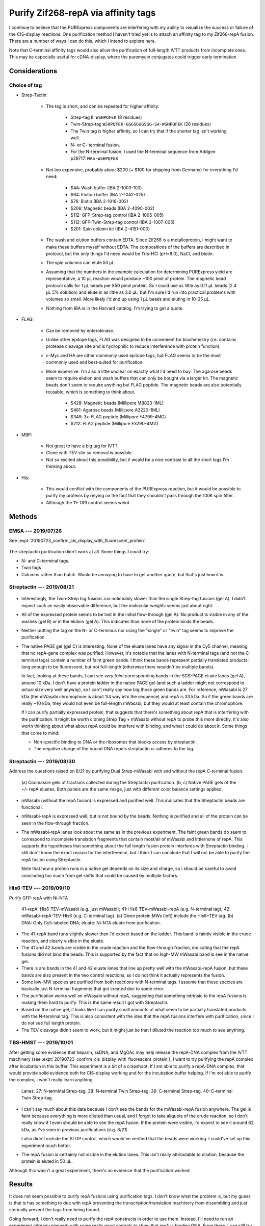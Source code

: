 ************************************
Purify Zif268-repA via affinity tags
************************************

I continue to believe that the PURExpress components are interfering with my 
ability to visualize the success or failure of the CIS-display reactions.  One 
purification method I haven't tried yet is to attach an affinity tag to my 
Zif268-repA fusion.  There are a number of ways I can do this, which I intend 
to explore here.

Note that C-terminal affinity tags would also allow the purification of 
full-length IVTT products from incomplete ones.  This may be especially useful 
for cDNA-display, where the puromycin conjugates could trigger early 
termination.

Considerations
==============

Choice of tag
-------------
- Strep-Tactin:

   - The tag is short, and can be repeated for higher affinity:

      - Strep-tag II: ``WSHPQFEK`` (8 residues)
      - Twin-Strep-tag ``WSHPQFEK-GGGSGGGSGG-SA-WSHPQFEK`` (28 residues)
      - The Twin tag is higher affinity, so I can try that if the shorter 
        tag isn't working well.
      - N- or C- terminal fusion.
      - For the N-terminal fusion, I used the N-terminal sequence from Addgen 
        p29717: ``MAS-WSHPQFEK``

   - Not too expensive, probably about $200 (+ $100 for shipping from Germany) 
     for everything I'd need:

      - $44: Wash buffer (IBA 2-1003-100)
      - $64: Elution buffer (IBA 2-1042-025)
      - $76: Biotin (IBA 2-1016-002)
      - $206: Magnetic beads (IBA 2-4090-002)
      - $112: GFP-Strep-tag control (IBA 2-1006-005)
      - $112: GFP-Twin-Strep-tag control (IBA 2-1007-005)
      - $201: Spin column kit (IBA 2-4151-000)

   - The wash and elution buffers contain EDTA.  Since Zif268 is a 
     metalloprotein, I might want to make these buffers myself without EDTA.  
     The compositions of the buffers are described in protocol, but the only 
     things I'd need would be Tris-HCl (pH=8.0), NaCl, and biotin.

   - The spin columns can elute 50 μL.

   - Assuming that the numbers in the example calculation for determining 
     PURExpress yield are representative, a 10 μL reaction would produce ~100 
     pmol of protein.  The magnetic bead protocol calls for 1 μL beads per 850 
     pmol protein.  So I could use as little as 0.11 μL beads (2.4 μL 5% 
     solution) and elute in as little as 3.0 μL, but I'm sure I'd run into 
     practical problems with volumes so small.  More likely I'd end up using 1 
     μL beads and eluting in 10-25 μL.

   - Nothing from IBA is in the Harvard catalog.  I'm trying to get a quote.

- FLAG:

   - Can be removed by enterokinase.

   - Unlike other epitope tags, FLAG was designed to be convenient for 
     biochemistry (i.e. contains protease cleavage site and is hydrophilic 
     to reduce interference with protein function).

   - c-Myc and HA are other commonly used epitope tags, but FLAG seems to be 
     the most commonly used and best-suited for purification.

   - More expensive.  I'm also a little unclear on exactly what I'd need to 
     buy.  The agarose beads seem to require elution and wash buffers that can 
     only be bought via a larger kit.  The magnetic beads don't seem to require 
     anything but FLAG peptide.  The magnetic beads are also potentially 
     reusable, which is something to think about.

      - $428: Magnetic beads (Millipore M8823-1ML)
      - $481: Agarose beads (Millipore A2220-1ML)
      - $349: 3x-FLAG peptide (Millipore F4799-4MG)
      - $212: FLAG peptide (Millipore F3290-4MG)

- MBP:

   - Not great to have a big tag for IVTT.
   - Clone with TEV site so removal is possible.
   - Not so excited about this possibility, but it would be a nice contrast 
     to all the short tags I'm thinking about.

- His:

   - This would conflict with the components of the PURExpress reaction, but it 
     would be possible to purify my proteins by relying on the fact that they 
     shouldn't pass through the 100K spin filter.

   - Although the 11- ORI control seems weird.


Methods
=======

EMSA --- 2019/07/26
-------------------
See :expt:`20190723_confirm_cis_display_with_fluorescent_protein`.

.. figure:: 20190726_mscarlet_repa_strep.svg

The streptactin purification didn't work at all.  Some things I could try:
  
- N- and C-terminal tags.
- Twin tags
- Columns rather than batch.  Would be annoying to have to get another 
  quote, but that's just how it is.

Streptactin --- 2019/08/21
--------------------------
.. protocol:: 20190821_dilute_amplicons.txt 20190821_purexpress.txt

   ***

   ***

   Streptactin purification: 

   - Based on 7/26 protocol.

   - For each reaction:

      - Wash 2 μL beads (40 μL 5% bead solution).  I washed the beads 
        separately this time, for no particular reason.  Keep washed beads on 
        ice.

      - Dilute the reaction to 50 μL with wash buffer - EDTA (i.e. add 40 μL 
        wash buffer - EDTA).

      - Save 10 μL "crude" aliquot.

      - Add remaining 40 μL to washed beads.  Vortex to resuspend.

      - Incubate on ice for 30 min.  Vortex every 5 min.

      - Wash three times with wash buffer - EDTA:

         - First wash: 50 μL buffer, save 10 μL "wash 1" aliquot.
         - Second wash: 100 μL buffer, add 10 μL to "pooled wash 2,3" aliquot.
         - Third wash: 200 μL buffer, add 10 μL to "pooled wash 2,3" aliquot.

      - Elute with 50 μL eultion buffer - EDTA.

   Electrophoresis:

   - Run SDS-PAGE with aliquots from purification.

   - Run native PAGE with the eluted material.

.. figure:: 20190821_strep_tags.svg

- Interestingly, the Twin-Strep tag fusions run noticeably slower than the 
  single Strep-tag fusions (gel A).  I didn't expect such an easily observable 
  difference, but the molecular weights seems just about right.

- All of the expressed protein seems to be lost in the initial flow-through 
  (gel A).  No product is visible in any of the washes (gel B) or in the 
  elution (gel A).  This indicates than none of the protein binds the beads.

- Neither putting the tag on the N- or C-terminus nor using the "single" or 
  "twin" tag seems to improve the purification.

- The native PAGE gel (gel C) is interesting.  None of the eluate lanes have 
  any signal in the Cy5 channel, meaning that no repA-gene complex was 
  purified.  However, it's notable that the lanes with N-terminal tags (and not 
  the C-terminal tags) contain a number of faint green bands.  I think these 
  bands represent partially translated products: long enough to be fluorescent, 
  but not full-length (otherwise there wouldn't be multiple bands).  
  
  In fact, looking at these bands, I can see *very faint* corresponding bands 
  in the SDS-PAGE eluate lanes (gel A), around 10 kDa.  I don't have a protein 
  ladder in the native PAGE gel (and such a ladder might not correspond to 
  actual size very well anyway), so I can't really say how big those green 
  bands are.  For reference, mWasabi is 27 kDa (the mWasabi chromophore is 
  about 1/4 way into the sequence) and repA is 33 kDa.  So if the green bands 
  are really ~10 kDa, they would not even be full-length mWasabi, but they 
  would at least contain the chromophore.

  If I can purify partially expressed protein, that suggests that there's 
  something about repA that is interfering with the purification.  It might be 
  worth cloning Strep Tag + mWasabi without repA to probe this more directly.  
  It's also worth thinking about what about repA could be interfere with 
  binding, and what I could do about it.  Some things that come to mind:
  
  - Non-specific binding to DNA or the ribosomes that blocks access by 
    streptactin.
    
  - The negative charge of the bound DNA repels streptactin or adheres to the 
    tag.

Streptactin --- 2019/08/30
--------------------------
Address the questions raised on 8/21 by purifying Dual Strep-mWasabi with and 
without the repA C-terminal fusion.

.. protocol:: 20190830_purexpress.txt

   Used 38 and 38-repA for this experiment (N-terminal dual Strep-tagged).

   ***

   - Streptactin purification (see 8/21)

      - Wash 2 μL beads (40 μL bead solution)

      - For each reaction:

         - Dilute to 50 μL with wash buffer

         - Save 10 μL aliquot ("crude")

         - Add reaction (40 μL) to 1 μL washed beads.

         - Incubate on ice for 30 min.  Flick to mix every 5 min.

         - Save 10 μL aliquot ("flow-thru")

         - Wash with 40 μL wash buffer

         - Save 10 μL aliquot ("wash 1")

         - Wash again with 40 μL wash buffer.

         - Save 10 μL aliquot ("wash 2")

         - Add 25 μL elution buffer.

         - Incubate 10 min.

         - Remove beads.

         - Save 10 μL aliquot ("eluate")

   - SDS-PAGE

      - Samples:

         - 10 μL IVTT
         - 3.85 μL 4x buffer
         - 1.54 μL 10 reducing agent
         - 70°C for 10 min.

   - Native PAGE

      - DNA:
         
         - 0.8 μL 75 nM DNA
         - 49.2 μL water

      - Samples:

         - 10 μL IVTT/DNA
         - 3.3 μL 4x sample buffer

.. figure:: 20190830_mwasabi_strep_tag.svg

   (a) Coomassie gels of fractions collected during the Streptactin 
   purification.  (b, c) Native PAGE gels of the +/- repA eluates.  Both panels 
   are the same image, just with different color balance settings applied.

- mWasabi (without the repA fusion) is expressed and purified well.  This 
  indicates that the Streptactin beads are functional.

- mWasabi-repA is expressed well, but is not bound by the beads.  Nothing is 
  purified and all of the protein can be seen in the flow-through fraction.

- The mWasabi-repA lanes look about the same as in the previous experiment.  
  The faint green bands do seem to correspond to incomplete translation 
  fragments that contain most/all of mWasabi and little/none of repA.  This 
  supports the hypotheses that something about the full length fusion protein 
  interferes with Streptactin binding.  I still don't know the exact reason for 
  the interference, but I think I can conclude that I will not be able to 
  purify the repA fusion using Streptactin.
  
  Note that how a protein runs in a native gel depends on its size and charge, 
  so I should be careful to avoid concluding too much from gel shifts that 
  could be caused by multiple factors.

His6-TEV --- 2019/09/10
-----------------------
Purify GFP-repA with Ni-NTA

.. protocol:: 20190910_pcr.txt 20190910_dilute_amplicons.txt 20190911_purexpress.txt

   More details in binder.

   Ni-NTA purification:

   - Dilute rxns to 250 μL with lysis buffer.

   - Aliquot 10 μL (crude)

   - Add 50 μL magnetic Ni-NTA beads.

   - Incubate 1h, 4°C, continuous mixing

   - Remove beads

   - Aliquot 10 μL (flow-thru)

   - Wash with 250 μL wash buffer

   - Aliquot 10 μL (wash 1)

   - Repeat above wash

   - Aliquot 10 μL (wash 2)

   - Add 25 μL elution buffer

   - Incubate 2 min, 4°C

   - Aliquot 10 μL (eluate)

   - Setup TEV reaction

      - 10 μL eluate
      - 1 μL 0.5 mg/mL EZCut TEV protease

   - Incubate 1h, 34°C

   - Dilute to 125 μL with PBST

      - PBST being the base for the Qiagen Ni-NTA purification buffer without 
        any imidazole.

      - This brings the final imidazole concentration to 20 mM, same as in the 
        wash buffer.  Might be better if it were 10 mM (same as the lysis 
        buffer), but if I dilute the reaction too much I won't see anything.

   - Add 50 μL magnetic Ni-NTA beads

   - Incubate 1h, 4°C, continuous mixing

   - Aliquot 10 μL (tev)

.. figure:: 20190911_purify_mwasabi_repa_via_his6.svg

   41-repA: His6-TEV-mWasabi (e.g. just mWasabi); 41: His6-TEV-mWasabi-repA 
   (e.g. N-terminal tag); 42: mWasabi-repA-TEV-His6 (e.g. C-terminal tag).  (a) 
   Given protein MWs (left) include the His6+TEV tag.  (b) DNA: Only 
   Cy5-labeled DNA; eluate: Ni-NTA eluate from purification.
   
- The 41-repA band runs slightly slower than I'd expect based on the ladder.  
  This band is faintly visible in the crude reaction, and clearly visible in 
  the eluate.

- The 41 and 42 bands are visible in the crude reaction and the flow-through 
  fraction, indicating that the repA fusions did not bind the beads.  This is 
  supported by the fact that no high-MW mWasabi band is see in the native gel.

- There is are bands in the 41 and 42 eluate lanes that line up pretty well 
  with the mWasabi-repA fusion, but these bands are also present in the two 
  control reactions, so I do not think it actually represents the fusion.

- Some low-MW species are purified from both reactions with N-terminal tags.  I 
  assume that these species are basically just N-terminal fragments that got 
  created due to some error.

- The purification works well on mWasabi without repA, suggesting that 
  something intrinsic to the repA fusions is making them hard to purify.  This 
  is the same result I got with Streptactin.
  
- Based on the native gel, it looks like I can purify small amounts of what 
  seem to be partially translated products with the N-terminal tag.  This is 
  also consistent with the idea that the repA fusions interfere with 
  purification, since I do not see full length protein.

- The TEV cleavage didn't seem to work, but it might just be that I diluted the 
  reaction too much to see anything.

TBS-HMST --- 2019/10/01
-----------------------
After getting some evidence that heparin, ssDNA, and MgOAc may help release the 
repA-DNA complex from the IVTT machinery (see 
:expt:`20190723_confirm_cis_display_with_fluorescent_protein`), I want to try 
purifying the repA complex after incubation in this buffer.  This experiment is 
a bit of a crapshoot.  If I am able to purify a repA-DNA complex, that would 
provide solid evidence both for CIS-display working and for the incubation 
buffer helping.  If I'm not able to purify the complex, I won't really learn 
anything.

.. protocol:: 20191001_purexpress.txt 20191001_strep_tactin_purification_with_aliquots.txt

   Templates: 27, 38, 39, 40

   See binder for TBS-HMST recipe.  I didn't use BSA ("B") because I didn't 
   want to see it on the gel, and it didn't seem to be important from previous 
   experiments.  I used Tris + NaCl (TBS) rather than PBS to match the buffers 
   used for Strep-tactin purification.

   See binder for purification protocol.  I made diluted reactions to 100 µL 
   (as in my previous incubation experiments) rather than 50 µL (as in my 
   previous purificaiton experiments).  To compensate for the more dilute 
   samples, I took 15 µL aliquots (rather than 10 µL).

   See binder for SDS-PAGE protocol.  Because I diluted my samples more, I 
   loaded 20 µL, which is more than usual.

.. figure:: 20191002_purify_strep_mwasabi_repa_with_pbs_hmst.svg

   Lanes: 27: N-terminal Strep-tag.  38: N-terminal Twin Strep-tag.  39: 
   C-terminal Strep-tag. 40: C-terminal Twin Strep-tag.

- I can't say much about this data because I don't see the bands for the 
  mWasabi-repA fusion anywhere.  The gel is faint because everything is more 
  diluted than usual, and I forgot to take aliquots of the crude reaction, so I 
  don't really know if I even should be able to see the repA fusion.  If the 
  protein were visible, I'd expect to see it around 62 kDa, as I've seen in 
  previous purifications (e.g. 8/21).

  I also didn't include the STOP control, which would've verified that the 
  beads were working.  I could've set up this experiment much better.

- The repA fusion is certainly not visible in the elution lanes.  This isn't 
  really attributable to dilution, because the protein is eluted in 50 µL.

Although this wasn't a great experiment, there's no evidence that the 
purification worked.


Results
=======
It does not seem possible to purify repA fusions using purification tags.  I 
don't know what the problem is, but my guess is that is has something to due 
with repA preventing the transcription/translation machinery from dissembling 
and just sterically prevent the tags from being bound.

Going forward, I don't really need to purify the repA constructs in order to 
use them.  Instead, I'll need to run an experiment (already planned) with some 
really good controls to show that repA is binding DNA.  From there, I can still 
try to use repA in my binding assay.

It's worth noting here that I also didn't observe any DNA-binding by Zif268 
when fused to repA.  I should double-check that experiment, but it may be that 
repA fusions are just really not functional for some reason.

I also want to try purifying cDNA my constructs, since I anticipate that those 
will be better behaved.
